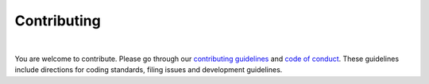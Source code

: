 Contributing
============

|

You are welcome to contribute. Please go through our `contributing guidelines <https://github.com/ElucidataInc/ElMaven/blob/develop/CONTRIBUTING.md>`_ and `code of conduct <https://github.com/ElucidataInc/ElMaven/blob/develop/CODE_OF_CONDUCT.md>`_. These guidelines include directions for coding standards, filing issues and development guidelines.

.. Pull requests must include relevant unit tests. All the functional features are to be tested before committing the code.
